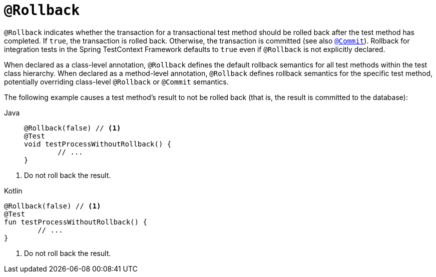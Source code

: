 [[spring-testing-annotation-rollback]]
= `@Rollback`

`@Rollback` indicates whether the transaction for a transactional test method should be
rolled back after the test method has completed. If `true`, the transaction is rolled
back. Otherwise, the transaction is committed (see also
xref:testing/annotations/integration-spring/annotation-commit.adoc[`@Commit`]). Rollback for integration tests in the Spring
TestContext Framework defaults to `true` even if `@Rollback` is not explicitly declared.

When declared as a class-level annotation, `@Rollback` defines the default rollback
semantics for all test methods within the test class hierarchy. When declared as a
method-level annotation, `@Rollback` defines rollback semantics for the specific test
method, potentially overriding class-level `@Rollback` or `@Commit` semantics.

The following example causes a test method's result to not be rolled back (that is, the
result is committed to the database):

[tabs]
======
Java::
+
[source,java,indent=0,subs="verbatim,quotes",role="primary"]
----
	@Rollback(false) // <1>
	@Test
	void testProcessWithoutRollback() {
		// ...
	}
----
======
<1> Do not roll back the result.

[source,kotlin,indent=0,subs="verbatim,quotes",role="secondary"]
.Kotlin
----
	@Rollback(false) // <1>
	@Test
	fun testProcessWithoutRollback() {
		// ...
	}
----
<1> Do not roll back the result.


